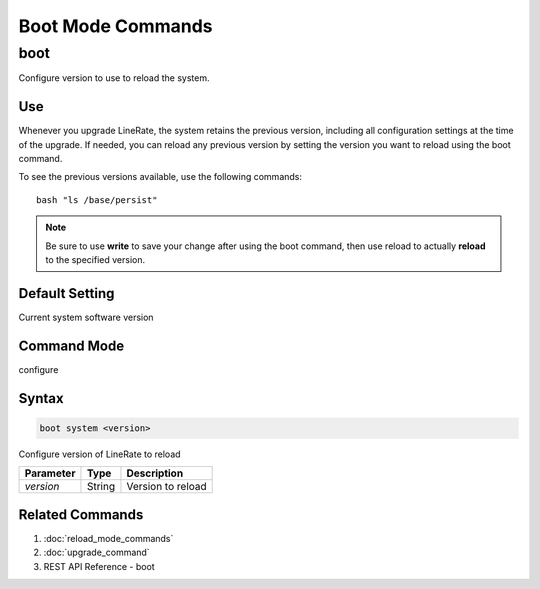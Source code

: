 Boot Mode Commands
------------------

boot
^^^^
Configure version to use to reload the system.

Use
"""
Whenever you upgrade LineRate, the system retains the previous version, including all configuration settings at the time of the upgrade. If needed, you can reload any previous version by setting the version you want to reload using the boot command.

To see the previous versions available, use the following commands:
::
    bash "ls /base/persist"

.. note::  Be sure to use **write** to save your change after using the boot command, then use reload to actually **reload** to the specified version.

Default Setting
"""""""""""""""
Current system software version

Command Mode
""""""""""""
configure

Syntax
""""""

.. code::

    boot system <version>

Configure version of LineRate to reload

+------------+--------+--------------------+
| Parameter  | Type   | Description        |
+============+========+====================+
| `version`  | String | Version to reload  |
+------------+--------+--------------------+

Related Commands
""""""""""""""""

#. :doc:`reload_mode_commands`
#. :doc:`upgrade_command`
#. REST API Reference - boot

